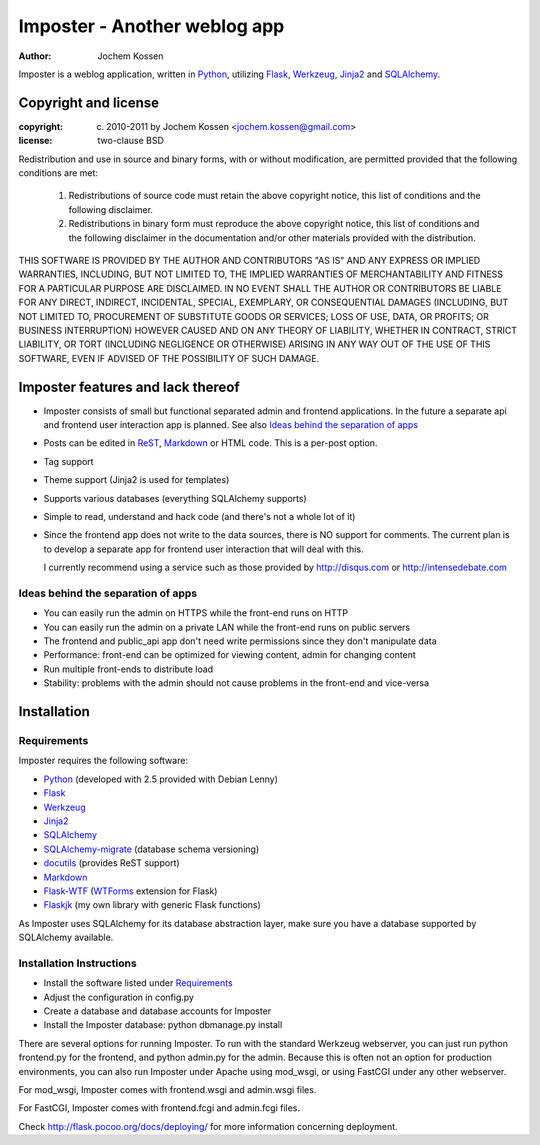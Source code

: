 =============================
Imposter - Another weblog app
=============================
:Author: Jochem Kossen

Imposter is a weblog application, written in Python_, utilizing Flask_,
Werkzeug_, Jinja2_ and SQLAlchemy_.

Copyright and license
---------------------

:copyright: (c) 2010-2011 by Jochem Kossen <jochem.kossen@gmail.com>
:license: two-clause BSD

Redistribution and use in source and binary forms, with or without
modification, are permitted provided that the following conditions are
met:

   1. Redistributions of source code must retain the above copyright
      notice, this list of conditions and the following disclaimer.

   2. Redistributions in binary form must reproduce the above
      copyright notice, this list of conditions and the following
      disclaimer in the documentation and/or other materials provided
      with the distribution.

THIS SOFTWARE IS PROVIDED BY THE AUTHOR AND CONTRIBUTORS "AS IS" AND
ANY EXPRESS OR IMPLIED WARRANTIES, INCLUDING, BUT NOT LIMITED TO, THE
IMPLIED WARRANTIES OF MERCHANTABILITY AND FITNESS FOR A PARTICULAR
PURPOSE ARE DISCLAIMED. IN NO EVENT SHALL THE AUTHOR OR CONTRIBUTORS
BE LIABLE FOR ANY DIRECT, INDIRECT, INCIDENTAL, SPECIAL, EXEMPLARY, OR
CONSEQUENTIAL DAMAGES (INCLUDING, BUT NOT LIMITED TO, PROCUREMENT OF
SUBSTITUTE GOODS OR SERVICES; LOSS OF USE, DATA, OR PROFITS; OR
BUSINESS INTERRUPTION) HOWEVER CAUSED AND ON ANY THEORY OF LIABILITY,
WHETHER IN CONTRACT, STRICT LIABILITY, OR TORT (INCLUDING NEGLIGENCE
OR OTHERWISE) ARISING IN ANY WAY OUT OF THE USE OF THIS SOFTWARE, EVEN
IF ADVISED OF THE POSSIBILITY OF SUCH DAMAGE.

Imposter features and lack thereof
----------------------------------

* Imposter consists of small but functional separated admin and
  frontend applications. In the future a separate api and frontend
  user interaction app is planned. See also `Ideas behind the
  separation of apps`_

* Posts can be edited in ReST_, Markdown_ or HTML code. This is a
  per-post option.

* Tag support

* Theme support (Jinja2 is used for templates)

* Supports various databases (everything SQLAlchemy supports)

* Simple to read, understand and hack code (and there's not a whole
  lot of it)

* Since the frontend app does not write to the data sources, there is
  NO support for comments. The current plan is to develop a separate
  app for frontend user interaction that will deal with this.

  I currently recommend using a service such as those provided by
  http://disqus.com or http://intensedebate.com

Ideas behind the separation of apps
~~~~~~~~~~~~~~~~~~~~~~~~~~~~~~~~~~~

* You can easily run the admin on HTTPS while the front-end runs on
  HTTP

* You can easily run the admin on a private LAN while the front-end
  runs on public servers

* The frontend and public_api app don't need write permissions since
  they don't manipulate data

* Performance: front-end can be optimized for viewing content, admin
  for changing content

* Run multiple front-ends to distribute load

* Stability: problems with the admin should not cause problems in the
  front-end and vice-versa

Installation
------------

Requirements
~~~~~~~~~~~~
Imposter requires the following software:

* `Python`_ (developed with 2.5 provided with Debian Lenny)
* `Flask`_
* `Werkzeug`_
* `Jinja2`_
* `SQLAlchemy`_
* `SQLAlchemy-migrate`_ (database schema versioning)
* `docutils`_ (provides ReST support)
* `Markdown`_
* `Flask-WTF`_ (`WTForms`_ extension for Flask)
* Flaskjk_ (my own library with generic Flask functions)

As Imposter uses SQLAlchemy for its database abstraction layer, make sure you
have a database supported by SQLAlchemy available.

Installation Instructions
~~~~~~~~~~~~~~~~~~~~~~~~~
* Install the software listed under `Requirements`_
* Adjust the configuration in config.py
* Create a database and database accounts for Imposter
* Install the Imposter database: python dbmanage.py install

There are several options for running Imposter. To run with the
standard Werkzeug webserver, you can just run python frontend.py for
the frontend, and python admin.py for the admin. Because this is often
not an option for production environments, you can also run Imposter
under Apache using mod_wsgi, or using FastCGI under any other
webserver.

For mod_wsgi, Imposter comes with frontend.wsgi and admin.wsgi files.

For FastCGI, Imposter comes with frontend.fcgi and admin.fcgi files.

Check http://flask.pocoo.org/docs/deploying/ for more information
concerning deployment.

.. _Python: http://www.python.org
.. _Flask: http://flask.pocoo.org
.. _Werkzeug: http://werkzeug.pocoo.org
.. _Jinja2: http://jinja.pocoo.org
.. _SQLAlchemy: http://www.sqlalchemy.org
.. _SQLAlchemy-migrate: http://code.google.com/p/sqlalchemy-migrate/
.. _docutils: http://docutils.sourceforge.net
.. _ReST: http://docutils.sourceforge.net/rst.html
.. _Markdown: http://daringfireball.net/projects/markdown
.. _Flask-WTF: http://packages.python.org/Flask-WTF/
.. _WTForms: http://wtforms.simplecodes.com
.. _Flaskjk: http://github.com/jkossen/flaskjk
